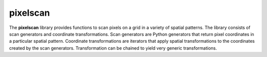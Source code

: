 pixelscan
=======================

The **pixelscan** library provides functions to scan pixels on a grid in a
variety of spatial patterns. The library consists of scan generators and
coordinate transformations. Scan generators are Python generators that return
pixel coordinates in a particular spatial pattern. Coordinate transformations
are iterators that apply spatial transformations to the coordinates created by
the scan generators. Transformation can be chained to yield very generic
transformations.
